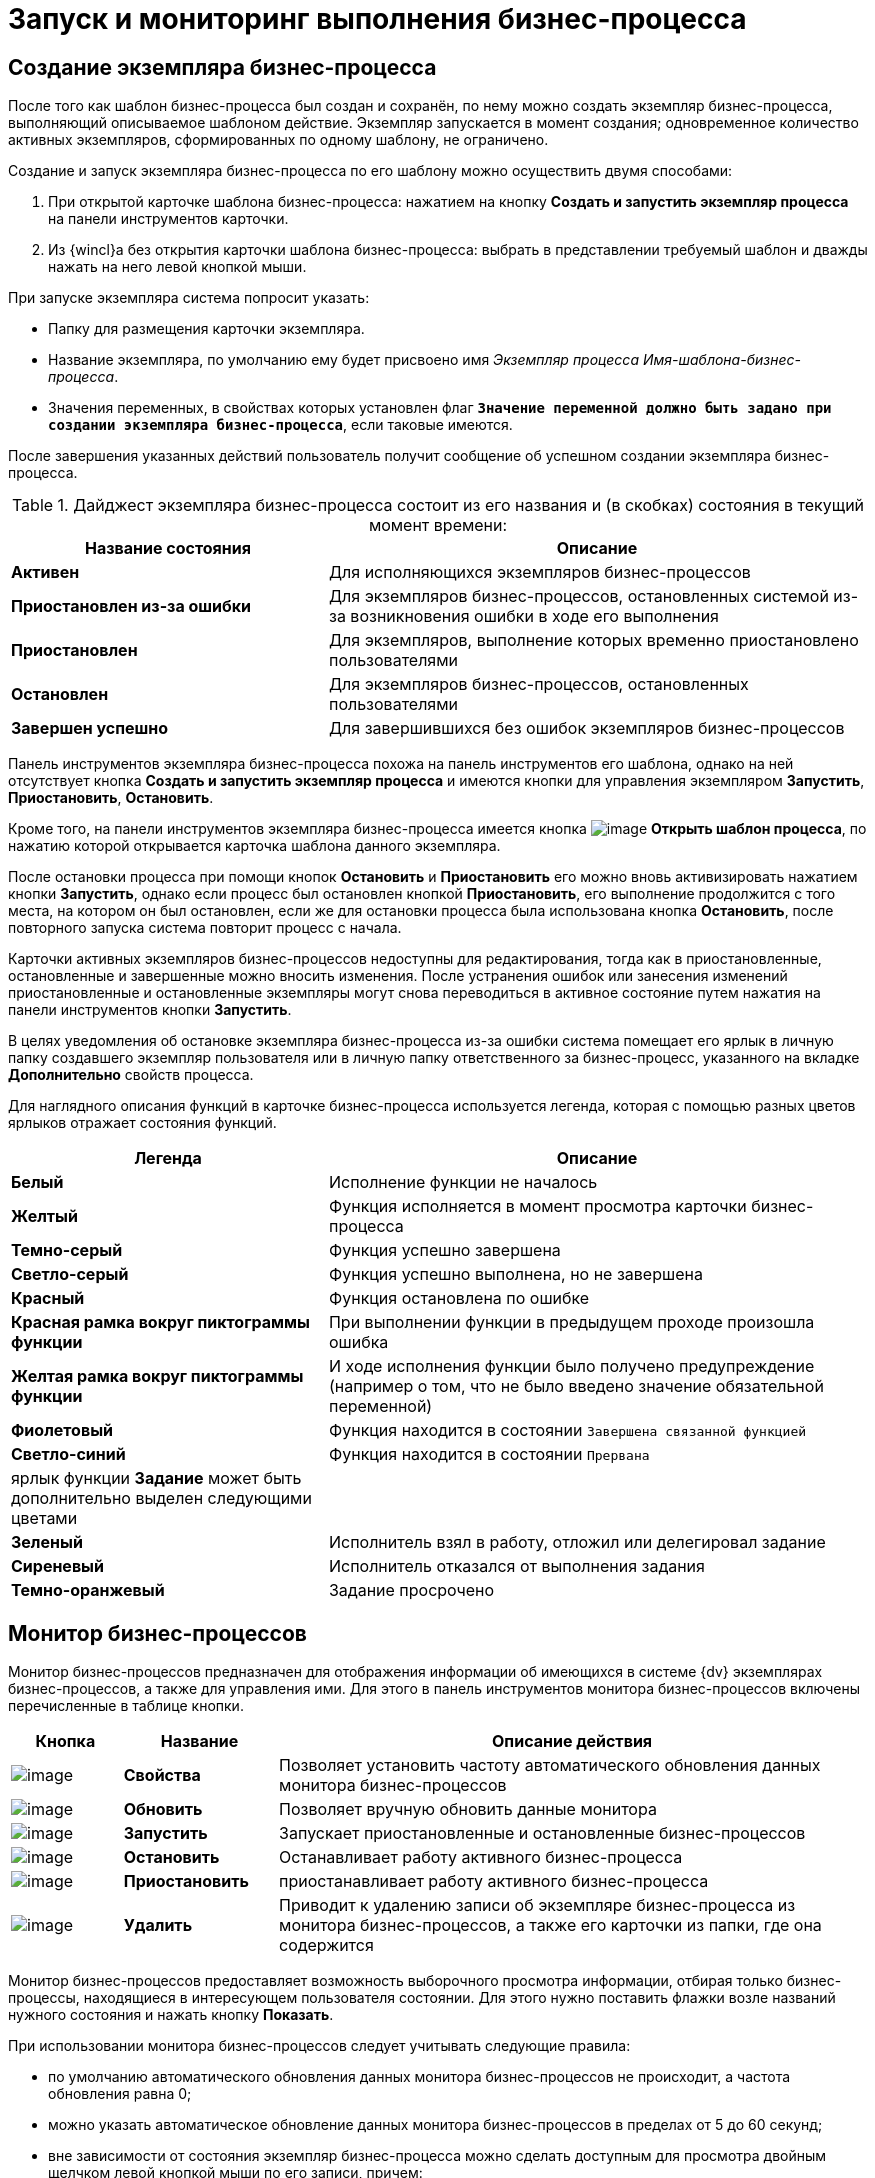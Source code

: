 = Запуск и мониторинг выполнения бизнес-процесса

[#create-instance]
== Создание экземпляра бизнес-процесса

После того как шаблон бизнес-процесса был создан и сохранён, по нему можно создать экземпляр бизнес-процесса, выполняющий описываемое шаблоном действие. Экземпляр запускается в момент создания; одновременное количество активных экземпляров, сформированных по одному шаблону, не ограничено.

.Создание и запуск экземпляра бизнес-процесса по его шаблону можно осуществить двумя способами:
. При открытой карточке шаблона бизнес-процесса: нажатием на кнопку *Создать и запустить экземпляр процесса* на панели инструментов карточки.
. Из {wincl}а без открытия карточки шаблона бизнес-процесса: выбрать в представлении требуемый шаблон и дважды нажать на него левой кнопкой мыши.

.При запуске экземпляра система попросит указать:
* Папку для размещения карточки экземпляра.
* Название экземпляра, по умолчанию ему будет присвоено имя _Экземпляр процесса Имя-шаблона-бизнес-процесса_.
* Значения переменных, в свойствах которых установлен флаг `*Значение переменной должно быть задано при создании экземпляра бизнес-процесса*`, если таковые имеются.

После завершения указанных действий пользователь получит сообщение об успешном создании экземпляра бизнес-процесса.

.Дайджест экземпляра бизнес-процесса состоит из его названия и (в скобках) состояния в текущий момент времени:
[cols="37%,63%",options="header"]
|===
|Название состояния |Описание
|*Активен* |Для исполняющихся экземпляров бизнес-процессов
|*Приостановлен из-за ошибки* |Для экземпляров бизнес-процессов, остановленных системой из-за возникновения ошибки в ходе его выполнения
|*Приостановлен* |Для экземпляров, выполнение которых временно приостановлено пользователями
|*Остановлен* |Для экземпляров бизнес-процессов, остановленных пользователями
|*Завершен успешно* |Для завершившихся без ошибок экземпляров бизнес-процессов
|===

Панель инструментов экземпляра бизнес-процесса похожа на панель инструментов его шаблона, однако на ней отсутствует кнопка *Создать и запустить экземпляр процесса* и имеются кнопки для управления экземпляром *Запустить*, *Приостановить*, *Остановить*.

Кроме того, на панели инструментов экземпляра бизнес-процесса имеется кнопка image:buttons/bp-template.png[image] *Открыть шаблон процесса*, по нажатию которой открывается карточка шаблона данного экземпляра.

После остановки процесса при помощи кнопок *Остановить* и *Приостановить* его можно вновь активизировать нажатием кнопки *Запустить*, однако если процесс был остановлен кнопкой *Приостановить*, его выполнение продолжится с того места, на котором он был остановлен, если же для остановки процесса была использована кнопка *Остановить*, после повторного запуска система повторит процесс с начала.

Карточки активных экземпляров бизнес-процессов недоступны для редактирования, тогда как в приостановленные, остановленные и завершенные можно вносить изменения. После устранения ошибок или занесения изменений приостановленные и остановленные экземпляры могут снова переводиться в активное состояние путем нажатия на панели инструментов кнопки *Запустить*.

В целях уведомления об остановке экземпляра бизнес-процесса из-за ошибки система помещает его ярлык в личную папку создавшего экземпляр пользователя или в личную папку ответственного за бизнес-процесс, указанного на вкладке *Дополнительно* свойств процесса.

Для наглядного описания функций в карточке бизнес-процесса используется легенда, которая с помощью разных цветов ярлыков отражает состояния функций.

[cols="37%,63%",options="header"]
|===
|Легенда |Описание
|*Белый* |Исполнение функции не началось
|*Желтый* |Функция исполняется в момент просмотра карточки бизнес-процесса
|*Темно-серый* |Функция успешно завершена
|*Светло-серый* |Функция успешно выполнена, но не завершена
|*Красный* |Функция остановлена по ошибке
|*Красная рамка вокруг пиктограммы функции* |При выполнении функции в предыдущем проходе произошла ошибка
|*Желтая рамка вокруг пиктограммы функции* |И ходе исполнения функции было получено предупреждение (например о том, что не было введено значение обязательной переменной)
|*Фиолетовый* |Функция находится в состоянии `Завершена связанной        функцией`
|*Светло-синий* |Функция находится в состоянии `Прервана`
|ярлык функции *Задание* может быть дополнительно выделен следующими цветами |
|*Зеленый* |Исполнитель взял в работу, отложил или делегировал задание
|*Сиреневый* |Исполнитель отказался от выполнения задания
|*Темно-оранжевый* |Задание просрочено
|===

[#bp-monitor]
== Монитор бизнес-процессов

Монитор бизнес-процессов предназначен для отображения информации об имеющихся в системе {dv} экземплярах бизнес-процессов, а также для управления ими. Для этого в панель инструментов монитора бизнес-процессов включены перечисленные в таблице кнопки.

[cols="13%,18%,69%",options="header"]
|===
|Кнопка |Название |Описание действия
|image:buttons/Properties.png[image] |*Свойства* |Позволяет установить частоту автоматического обновления данных монитора бизнес-процессов
|image:buttons/Update.png[image] |*Обновить* |Позволяет вручную обновить данные монитора
|image:buttons/Run.png[image] |*Запустить* |Запускает приостановленные и остановленные бизнес-процессов
|image:buttons/Stop.png[image] |*Остановить* |Останавливает работу активного бизнес-процесса
|image:buttons/Pause.png[image] |*Приостановить* |приостанавливает работу активного бизнес-процесса
|image:buttons/Delete.png[image] |*Удалить* |Приводит к удалению записи об экземпляре бизнес-процесса из монитора бизнес-процессов, а также его карточки из папки, где она содержится
|===

Монитор бизнес-процессов предоставляет возможность выборочного просмотра информации, отбирая только бизнес-процессы, находящиеся в интересующем пользователя состоянии. Для этого нужно поставить флажки возле названий нужного состояния и нажать кнопку *Показать*.

При использовании монитора бизнес-процессов следует учитывать следующие правила:

* по умолчанию автоматического обновления данных монитора бизнес-процессов не происходит, а частота обновления равна 0;
* можно указать автоматическое обновление данных монитора бизнес-процессов в пределах от 5 до 60 секунд;
* вне зависимости от состояния экземпляр бизнес-процесса можно сделать доступным для просмотра двойным щелчком левой кнопкой мыши по его записи, причем:
** активный бизнес-процесс недоступен для редактирования, однако доступен для просмотра в целях установления стадии его работы, активных и выполненных функций, а также просмотра журнала бизнес-процесса;
** изменение свойств экземпляра бизнес-процесса, а также свойств входящих в него функций и переменных возможно после нажатия кнопок *Остановить*, *Приостановить* или после остановки бизнес-процесса по ошибке;
* нажатие кнопки *Приостановить* вызывает остановку бизнес-процесса на той функции, которая активна в момент нажатия; последующий запуск бизнес-процесса будет произведен с места приостановки;
* нажатие кнопки *Остановить* вызывает полную остановку бизнес-процесса; последующий его запуск будет производиться с начальной функции;
* запуск, остановка, приостановка и удаление бизнес-процессов может производиться из контекстного меню, открывающегося при щелчке правой кнопкой мыши по записи бизнес-процесса.

[#bp-log]
== Просмотр журнала бизнес-процесса

Для отладки, обнаружения ошибок и мест сбоев может оказаться полезным поэтапный просмотр выполнения экземпляра бизнес-процесса, который фиксируется в журнале бизнес-процесса. Журнал открывается при нажатии кнопки *Журнал процесса* на панели инструментов карточки активного или завершенного экземпляра бизнес-процесса.

Кроме того, возможен просмотр журнала активного бизнес-процесса в целях уточнения хода его выполнения; при этом получение последних данных о ходе бизнес-процесса можно получить при помощи кнопки *Обновить*.

Информация о выполнении представлена в виде таблицы, содержащей следующие колонки:

Тип::
Информация о выполнении или ошибка выполнения.
Порядок::
Номер сообщения по порядку.
Дата::
Дата и время происходящего события.
Приоритет::
Сообщение::
Описание выполняемого действия.
Имя функции::
Имя функции, выполняющей действие.
Состояние::
Выполнено или завершается по ошибке.

В случае если записи журнала не помещаются на экране, можно изменить высоту строк или ширину столбцов журнала. Для этого следует поместить курсор на левую (для изменения ширины столбца -- верхнюю) границу таблицы и, когда он изменит форму (на горизонтальной линии курсор принимает форму стрелки вверх–вниз, на вертикальной -- стрелки вправо-влево), щелкнуть кнопкой мыши и, не отпуская ее, изменить высоту строки до желаемого размера.

Еще более детальные сведения о выполнении бизнес-процесса можно получить, нажав кнопку *Подробнее* или дважды щелкнув по одной из строк журнала. Поля открывающегося при этом окна *Данные сообщения* содержат следующие сведения о ходе бизнес-процесса:

Дата::
Дата и время события.
Тип::
Информация о выполнении или ошибка выполнения.
Функция::
Название выполняемой функции.
Приоритет::
Состояние функции::
Сообщение::
Описание выполняемое действие.

Для дальнейшей детализации данных журнала следует нажать кнопку *Больше*, открывающую в окне дополнительные поля *Детали сообщения*, *Входящие данные* и *Исходящие данные*.

Навигация по сообщениям о ходе выполнения бизнес-процесса осуществляется при помощи кнопок *Предыдущее* и *Следующее*. Уменьшить окно, свернув дополнительные поля, можно при помощи кнопки *Меньше*.

Кнопка *Удалить* позволяет удалить сообщение из журнала.

Экспортировать содержимое журнала бизнес-процесса в файл формата _.xml_ можно нажав кнопку *Экспорт*.

[#var-log]
== Просмотр журнала изменений значения переменной

Помимо просмотра хода выполнения бизнес-процесса, можно проследить последовательность изменения значений переменной при помощи специального журнала. Эта функция также может оказаться полезной для обнаружения ошибок и мест сбоев бизнес-процесса. Журнал ведется в том случае, если при определении параметров переменной был установлен флаг *Сохранять историю значений при исполнении бизнес-процесса*.

Просмотр журнала доступен как для завершенных, так и для активных экземпляров бизнес-процессов.

Для открытия журнала изменений значения переменной откройте окно *Свойства процесса* при помощи кнопки панели инструментов *Настройки*. Перейдите на вкладку *Переменные* и выделите переменную в списке. Нажмите кнопку *Изменить* или дважды щелкните по нужной переменной и в открывшемся окне нажмите кнопку *Журнал*.

В открывшемся окне *Журнал значений* переменной перечислены дата и время изменения значения выбранной переменной, а также присваиваемые ей в эти моменты значения.

Кнопка *Обновить* позволяет уточнить сведения с учетом изменений, происшедших с момента открытия журнала.

[#stop-go]
== Приостановка, остановка и перезапуск бизнес-процессов

Описанный и отлаженный шаблон бизнес-процесса допускает создание и запуск неограниченного количества экземпляров, каждый из которых может быть предназначен для выполнения отдельной задачи в зависимости от указываемых при его создании параметров. После запуска экземпляр может быть остановлен, приостановлен и запущен заново, при этом выполняются следующие правила:

* Вне зависимости от состояния экземпляр бизнес-процесса можно сделать доступным для просмотра двойным щелчком левой кнопкой мыши по его записи, причем:
** активный бизнес-процесс недоступен для редактирования, однако доступен для просмотра в целях установления стадии его работы, активных и выполненных функций, а также просмотра журнала бизнес-процесса;
** изменение свойств экземпляра бизнес-процесса, а также свойств входящих в него функций и переменных возможно после нажатия кнопок *Остановить*, *Приостановить* или после остановки бизнес-процесса по ошибке.
* Нажатие кнопки *Приостановить* вызывает остановку бизнес-процесса на той функции, которая активна в момент нажатия; последующий запуск бизнес-процесса будет произведен с места приостановки.
* Нажатие кнопки *Остановить* вызывает полную остановку бизнес-процесса; последующий его запуск будет производиться с начальной функции.
